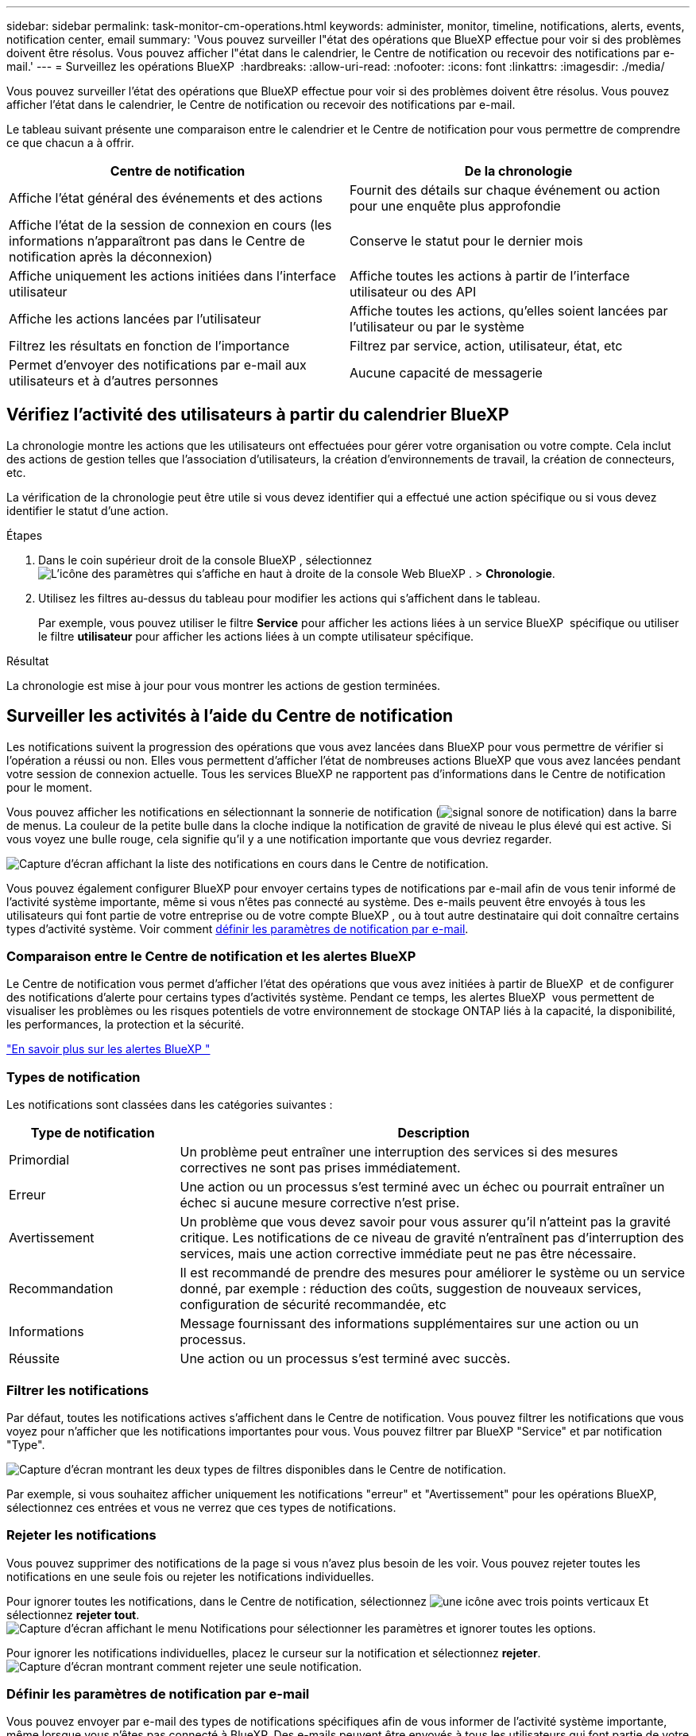 ---
sidebar: sidebar 
permalink: task-monitor-cm-operations.html 
keywords: administer, monitor, timeline, notifications, alerts, events, notification center, email 
summary: 'Vous pouvez surveiller l"état des opérations que BlueXP effectue pour voir si des problèmes doivent être résolus. Vous pouvez afficher l"état dans le calendrier, le Centre de notification ou recevoir des notifications par e-mail.' 
---
= Surveillez les opérations BlueXP 
:hardbreaks:
:allow-uri-read: 
:nofooter: 
:icons: font
:linkattrs: 
:imagesdir: ./media/


[role="lead"]
Vous pouvez surveiller l'état des opérations que BlueXP effectue pour voir si des problèmes doivent être résolus. Vous pouvez afficher l'état dans le calendrier, le Centre de notification ou recevoir des notifications par e-mail.

Le tableau suivant présente une comparaison entre le calendrier et le Centre de notification pour vous permettre de comprendre ce que chacun a à offrir.

[cols="47,47"]
|===
| Centre de notification | De la chronologie 


| Affiche l'état général des événements et des actions | Fournit des détails sur chaque événement ou action pour une enquête plus approfondie 


| Affiche l'état de la session de connexion en cours (les informations n'apparaîtront pas dans le Centre de notification après la déconnexion) | Conserve le statut pour le dernier mois 


| Affiche uniquement les actions initiées dans l'interface utilisateur | Affiche toutes les actions à partir de l'interface utilisateur ou des API 


| Affiche les actions lancées par l'utilisateur | Affiche toutes les actions, qu'elles soient lancées par l'utilisateur ou par le système 


| Filtrez les résultats en fonction de l'importance | Filtrez par service, action, utilisateur, état, etc 


| Permet d'envoyer des notifications par e-mail aux utilisateurs et à d'autres personnes | Aucune capacité de messagerie 
|===


== Vérifiez l'activité des utilisateurs à partir du calendrier BlueXP 

La chronologie montre les actions que les utilisateurs ont effectuées pour gérer votre organisation ou votre compte. Cela inclut des actions de gestion telles que l'association d'utilisateurs, la création d'environnements de travail, la création de connecteurs, etc.

La vérification de la chronologie peut être utile si vous devez identifier qui a effectué une action spécifique ou si vous devez identifier le statut d'une action.

.Étapes
. Dans le coin supérieur droit de la console BlueXP , sélectionnez image:icon-settings-option.png["L'icône des paramètres qui s'affiche en haut à droite de la console Web BlueXP ."] > *Chronologie*.
. Utilisez les filtres au-dessus du tableau pour modifier les actions qui s'affichent dans le tableau.
+
Par exemple, vous pouvez utiliser le filtre *Service* pour afficher les actions liées à un service BlueXP  spécifique ou utiliser le filtre *utilisateur* pour afficher les actions liées à un compte utilisateur spécifique.



.Résultat
La chronologie est mise à jour pour vous montrer les actions de gestion terminées.



== Surveiller les activités à l'aide du Centre de notification

Les notifications suivent la progression des opérations que vous avez lancées dans BlueXP pour vous permettre de vérifier si l'opération a réussi ou non. Elles vous permettent d'afficher l'état de nombreuses actions BlueXP que vous avez lancées pendant votre session de connexion actuelle. Tous les services BlueXP ne rapportent pas d'informations dans le Centre de notification pour le moment.

Vous pouvez afficher les notifications en sélectionnant la sonnerie de notification (image:icon_bell.png["signal sonore de notification"]) dans la barre de menus. La couleur de la petite bulle dans la cloche indique la notification de gravité de niveau le plus élevé qui est active. Si vous voyez une bulle rouge, cela signifie qu'il y a une notification importante que vous devriez regarder.

image:screenshot_notification_full.png["Capture d'écran affichant la liste des notifications en cours dans le Centre de notification."]

Vous pouvez également configurer BlueXP pour envoyer certains types de notifications par e-mail afin de vous tenir informé de l'activité système importante, même si vous n'êtes pas connecté au système. Des e-mails peuvent être envoyés à tous les utilisateurs qui font partie de votre entreprise ou de votre compte BlueXP , ou à tout autre destinataire qui doit connaître certains types d'activité système. Voir comment <<Définir les paramètres de notification par e-mail,définir les paramètres de notification par e-mail>>.



=== Comparaison entre le Centre de notification et les alertes BlueXP 

Le Centre de notification vous permet d'afficher l'état des opérations que vous avez initiées à partir de BlueXP  et de configurer des notifications d'alerte pour certains types d'activités système. Pendant ce temps, les alertes BlueXP  vous permettent de visualiser les problèmes ou les risques potentiels de votre environnement de stockage ONTAP liés à la capacité, la disponibilité, les performances, la protection et la sécurité.

https://docs.netapp.com/us-en/bluexp-alerts/index.html["En savoir plus sur les alertes BlueXP "^]



=== Types de notification

Les notifications sont classées dans les catégories suivantes :

[cols="20,60"]
|===
| Type de notification | Description 


| Primordial | Un problème peut entraîner une interruption des services si des mesures correctives ne sont pas prises immédiatement. 


| Erreur | Une action ou un processus s'est terminé avec un échec ou pourrait entraîner un échec si aucune mesure corrective n'est prise. 


| Avertissement | Un problème que vous devez savoir pour vous assurer qu'il n'atteint pas la gravité critique. Les notifications de ce niveau de gravité n'entraînent pas d'interruption des services, mais une action corrective immédiate peut ne pas être nécessaire. 


| Recommandation | Il est recommandé de prendre des mesures pour améliorer le système ou un service donné, par exemple : réduction des coûts, suggestion de nouveaux services, configuration de sécurité recommandée, etc 


| Informations | Message fournissant des informations supplémentaires sur une action ou un processus. 


| Réussite | Une action ou un processus s'est terminé avec succès. 
|===


=== Filtrer les notifications

Par défaut, toutes les notifications actives s'affichent dans le Centre de notification. Vous pouvez filtrer les notifications que vous voyez pour n'afficher que les notifications importantes pour vous. Vous pouvez filtrer par BlueXP "Service" et par notification "Type".

image:screenshot_notification_filters.png["Capture d'écran montrant les deux types de filtres disponibles dans le Centre de notification."]

Par exemple, si vous souhaitez afficher uniquement les notifications "erreur" et "Avertissement" pour les opérations BlueXP, sélectionnez ces entrées et vous ne verrez que ces types de notifications.



=== Rejeter les notifications

Vous pouvez supprimer des notifications de la page si vous n'avez plus besoin de les voir. Vous pouvez rejeter toutes les notifications en une seule fois ou rejeter les notifications individuelles.

Pour ignorer toutes les notifications, dans le Centre de notification, sélectionnez image:button_3_vert_dots.png["une icône avec trois points verticaux"] Et sélectionnez *rejeter tout*.
image:screenshot_notification_menu.png["Capture d'écran affichant le menu Notifications pour sélectionner les paramètres et ignorer toutes les options."]

Pour ignorer les notifications individuelles, placez le curseur sur la notification et sélectionnez *rejeter*.
image:screenshot_notification_dismiss1.png["Capture d'écran montrant comment rejeter une seule notification."]



=== Définir les paramètres de notification par e-mail

Vous pouvez envoyer par e-mail des types de notifications spécifiques afin de vous informer de l'activité système importante, même lorsque vous n'êtes pas connecté à BlueXP. Des e-mails peuvent être envoyés à tous les utilisateurs qui font partie de votre entreprise ou de votre compte BlueXP , ou à tout autre destinataire qui doit connaître certains types d'activité système.

[NOTE]
====
* Les notifications sont envoyées par e-mail pour les fonctionnalités et services suivants : le connecteur, le portefeuille numérique, la copie et la synchronisation, ainsi que la sauvegarde et la récupération.
* L'envoi de notifications par e-mail n'est pas pris en charge lorsque le connecteur est installé sur un site sans accès à Internet.


====
Les filtres définis dans le Centre de notification ne déterminent pas les types de notifications que vous recevrez par e-mail. Par défaut, tout administrateur BlueXP  recevra des e-mails pour toutes les notifications « critiques » et « Recommandation ». Ces notifications concernent tous les services. Vous ne pouvez pas choisir de recevoir de notifications pour certains services uniquement, par exemple les connecteurs ou la sauvegarde et restauration BlueXP.

Tous les autres utilisateurs et destinataires sont configurés pour ne pas recevoir d'e-mails de notification. Vous devez donc configurer les paramètres de notification pour les utilisateurs supplémentaires.

Vous devez avoir le rôle d’administrateur d’organisation pour personnaliser les paramètres de notifications.

.Étapes
. Dans la barre de menus BlueXP, sélectionnez *Paramètres > Paramètres des alertes et des notifications*.
+
image:screenshot-settings-notifications.png["Capture d'écran indiquant comment afficher la page Paramètres des alertes et des notifications."]

. Sélectionnez un utilisateur ou plusieurs utilisateurs dans l'onglet _Users_ ou _Additional Recipients_ et choisissez le type de notifications à envoyer :
+
** Pour apporter des modifications à un seul utilisateur, sélectionnez le menu dans la colonne Notifications de cet utilisateur, vérifiez les types de notifications à envoyer et sélectionnez *appliquer*.
** Pour apporter des modifications à plusieurs utilisateurs, cochez la case correspondant à chaque utilisateur, sélectionnez *gérer les notifications par e-mail*, cochez les types de notifications à envoyer et sélectionnez *appliquer*.


+
image:screenshot-change-notifications.png["Capture d'écran montrant comment modifier les notifications pour plusieurs utilisateurs."]





=== Ajoutez des destinataires supplémentaires

Les utilisateurs qui apparaissent dans l'onglet _Utilisateurs_ sont renseignés automatiquement à partir des utilisateurs de votre organisation ou de votre compte. Vous pouvez ajouter des adresses e-mail dans l'onglet _destinataires supplémentaires_ pour d'autres personnes ou groupes qui n'ont pas accès à BlueXP, mais qui doivent être informés de certains types d'alertes et de notifications.

.Étapes
. Dans la page Paramètres des alertes et notifications, sélectionnez *Ajouter de nouveaux destinataires*.
+
image:screenshot-add-email-recipient.png["Copie d'écran montrant comment ajouter de nouveaux destinataires pour les alertes et notifications."]

. Entrez le nom, l'adresse e-mail et sélectionnez les types de notifications que le destinataire recevra, puis sélectionnez *Ajouter nouveau destinataire*.

